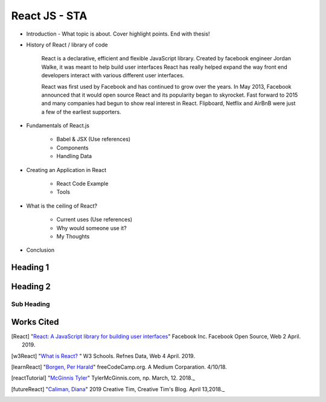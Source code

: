 React JS - STA
===============

* Introduction - What topic is about. Cover highlight points. End with thesis!


* History of React / library of code

    React is a declarative, efficient and flexible JavaScript library. Created
    by facebook engineer Jordan Walke, it was meant to help build user interfaces
    React has really helped expand the way front end developers interact with
    various different user interfaces.

    React was first used by Facebook and has continued to grow over the years.
    In May 2013, Facebook announced that it would open source React and its
    popularity began to skyrocket. Fast forward to 2015 and many companies had
    begun to show real interest in React. Flipboard, Netflix and AirBnB were just
    a few of the earliest supporters.

* Fundamentals of React.js

    * Babel & JSX (Use references)
    * Components
    * Handling Data

* Creating an Application in React

    * React Code Example
    * Tools


* What is the ceiling of React?

    * Current uses (Use references)
    * Why would someone use it?
    * My Thoughts

* Conclusion


Heading 1
---------

Heading 2
---------

Sub Heading
~~~~~~~~~~~

Works Cited
-----------

.. [React] "`React: A JavaScript library for building user interfaces <https://reactjs.org/>`_" Facebook Inc. Facebook Open Source, Web 2 April. 2019.
.. [w3React] "`What is React? <https://www.w3schools.com/whatis/whatis_react.asp>`_ " W3 Schools. Refnes Data, Web 4 April. 2019.
.. [learnReact] "`Borgen, Per Harald <https://medium.freecodecamp.org/learn-react-js-in-5-minutes-526472d292f4>`_" freeCodeCamp.org. A Medium Corparation. 4/10/18.
.. [reactTutorial] "`McGinnis Tyler <https://tylermcginnis.com/reactjs-tutorial-a-comprehensive-guide-to-building-apps-with-react/>`_" TylerMcGinnis.com, np. March, 12. 2018._
.. [futureReact] "`Caliman, Diana <http://blog.creative-tim.com/web-design/the-future-of-react-2018/>`_" 2019 Creative Tim, Creative Tim's Blog. April 13,2018._